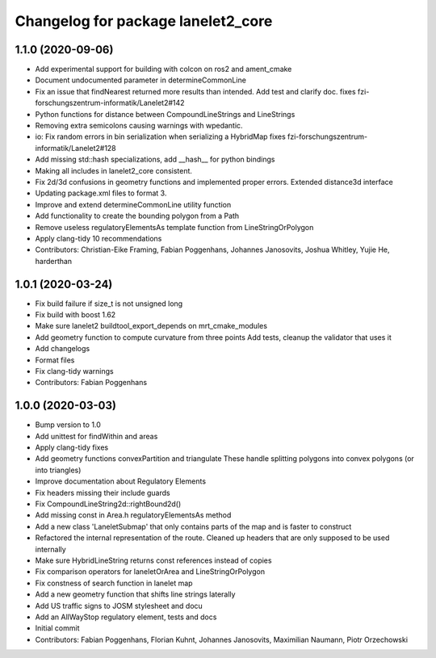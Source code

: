 ^^^^^^^^^^^^^^^^^^^^^^^^^^^^^^^^^^^
Changelog for package lanelet2_core
^^^^^^^^^^^^^^^^^^^^^^^^^^^^^^^^^^^

1.1.0 (2020-09-06)
------------------
* Add experimental support for building with colcon on ros2 and ament_cmake
* Document undocumented parameter in determineCommonLine
* Fix an issue that findNearest returned more results than intended. Add test and clarify doc.
  fixes fzi-forschungszentrum-informatik/Lanelet2#142
* Python functions for distance between CompoundLineStrings and LineStrings
* Removing extra semicolons causing warnings with wpedantic.
* io: Fix random errors in bin serialization when serializing a HybridMap
  fixes fzi-forschungszentrum-informatik/Lanelet2#128
* Add missing std::hash specializations, add __hash__ for python bindings
* Making all includes in lanelet2_core consistent.
* Fix 2d/3d confusions in geometry functions and implemented proper errors. Extended distance3d interface
* Updating package.xml files to format 3.
* Improve and extend determineCommonLine utility function
* Add functionality to create the bounding polygon from a Path
* Remove useless regulatoryElementsAs template function from LineStringOrPolygon
* Apply clang-tidy 10 recommendations
* Contributors: Christian-Eike Framing, Fabian Poggenhans, Johannes Janosovits, Joshua Whitley, Yujie He, harderthan

1.0.1 (2020-03-24)
------------------
* Fix build failure if size_t is not unsigned long
* Fix build with boost 1.62
* Make sure lanelet2 buildtool_export_depends on mrt_cmake_modules
* Add geometry function to compute curvature from three points
  Add tests, cleanup the validator that uses it
* Add changelogs
* Format files
* Fix clang-tidy warnings
* Contributors: Fabian Poggenhans

1.0.0 (2020-03-03)
------------------
* Bump version to 1.0
* Add unittest for findWithin and areas
* Apply clang-tidy fixes
* Add geometry functions convexPartition and triangulate
  These handle splitting polygons into convex polygons (or into triangles)
* Improve documentation about Regulatory Elements
* Fix headers missing their include guards
* Fix CompoundLineString2d::rightBound2d()
* Add missing const in Area.h regulatoryElementsAs method
* Add a new class 'LaneletSubmap' that only contains parts of the map and is faster to construct
* Refactored the internal representation of the route. Cleaned up headers that are only supposed to be used internally
* Make sure HybridLineString returns const references instead of copies
* Fix comparison operators for laneletOrArea and LineStringOrPolygon
* Fix constness of search function in lanelet map
* Add a new geometry function that shifts line strings laterally
* Add US traffic signs to JOSM stylesheet and docu
* Add an AllWayStop regulatory element, tests and docs
* Initial commit
* Contributors: Fabian Poggenhans, Florian Kuhnt, Johannes Janosovits, Maximilian Naumann, Piotr Orzechowski
